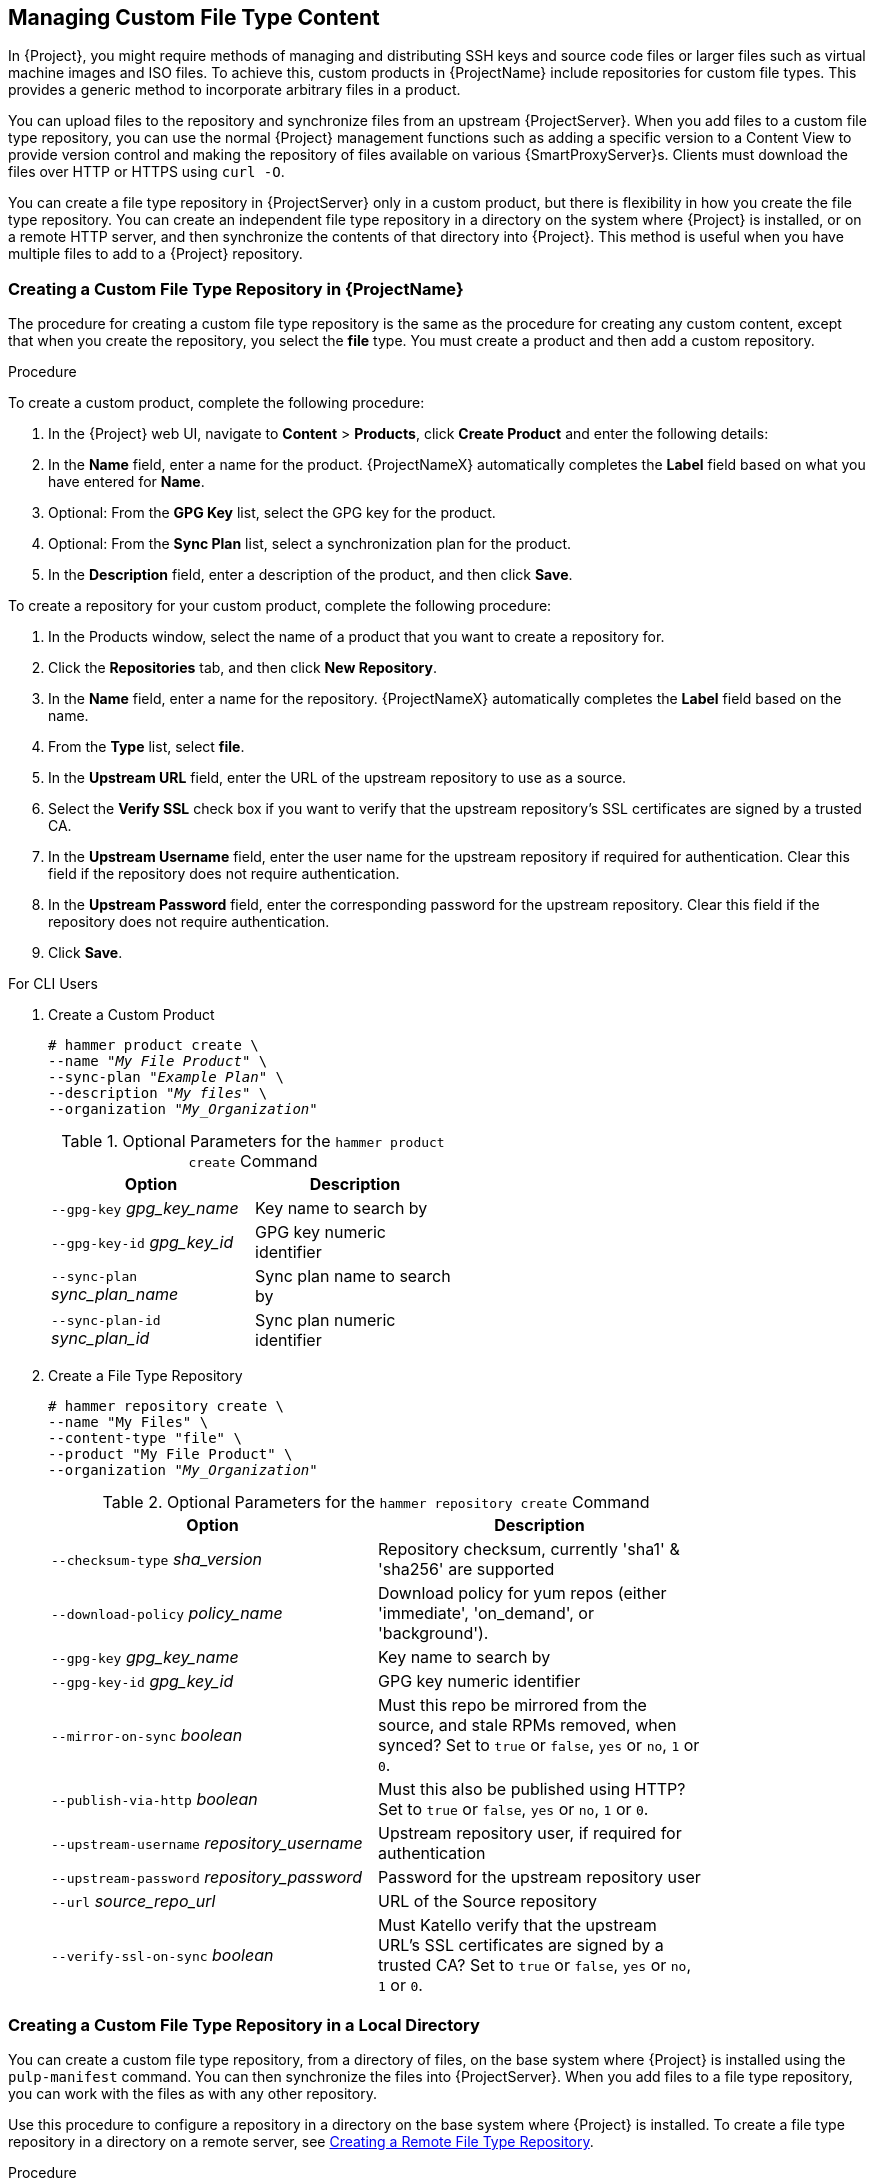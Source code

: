 [[Managing_Custom_File_Type_Content]]
== Managing Custom File Type Content

In {Project}, you might require methods of managing and distributing SSH keys and source code files or larger files such as virtual machine images and ISO files. To achieve this, custom products in {ProjectName} include repositories for custom file types. This provides a generic method to incorporate arbitrary files in a product.

You can upload files to the repository and synchronize files from an upstream {ProjectServer}. When you add files to a custom file type repository, you can use the normal {Project} management functions such as adding a specific version to a Content View to provide version control and making the repository of files available on various {SmartProxyServer}s. Clients must download the files over HTTP or HTTPS using `curl -O`.

You can create a file type repository in {ProjectServer} only in a custom product, but there is flexibility in how you create the file type repository. You can create an independent file type repository in a directory on the system where {Project} is installed, or on a remote HTTP server, and then synchronize the contents of that directory into {Project}. This method is useful when you have multiple files to add to a {Project} repository.

[[Importing_Custom_Content-Creating_a_Custom_File_Type_Repository]]
=== Creating a Custom File Type Repository in {ProjectName}

The procedure for creating a custom file type repository is the same as the procedure for creating any custom content, except that when you create the repository, you select the *file* type. You must create a product and then add a custom repository.

.Procedure

To create a custom product, complete the following procedure:

. In the {Project} web UI, navigate to *Content* > *Products*, click *Create Product* and enter the following details:
. In the *Name* field, enter a name for the product. {ProjectNameX} automatically completes the *Label* field based on what you have entered for *Name*.
. Optional: From the *GPG Key* list, select the GPG key for the product.
. Optional: From the *Sync Plan* list, select a synchronization plan for the product.
. In the *Description* field, enter a description of the product, and then click *Save*.

To create a repository for your custom product, complete the following procedure:

. In the Products window, select the name of a product that you want to create a repository for.
. Click the *Repositories* tab, and then click *New Repository*.
. In the *Name* field, enter a name for the repository. {ProjectNameX} automatically completes the *Label* field based on the name.
. From the *Type* list, select *file*.
. In the *Upstream URL* field, enter the URL of the upstream repository to use as a source.
. Select the *Verify SSL* check box if you want to verify that the upstream repository's SSL certificates are signed by a trusted CA.
. In the *Upstream Username* field, enter the user name for the upstream repository if required for authentication. Clear this field if the repository does not require authentication.
. In the *Upstream Password* field, enter the corresponding password for the upstream repository. Clear this field if the repository does not require authentication.
. Click *Save*.

.For CLI Users

. Create a Custom Product
+
[options="nowrap" subs="+quotes"]
----
# hammer product create \
--name "_My File Product_" \
--sync-plan "_Example Plan_" \
--description "_My files_" \
--organization "_My_Organization_"
----
+
.Optional Parameters for the `hammer product create` Command
[width="50%",cols="<m1,<a3"]
|====
| *Option* | *Description*

| `--gpg-key` _gpg_key_name_          | Key name to search by
| `--gpg-key-id` _gpg_key_id_         | GPG key numeric identifier
| `--sync-plan` _sync_plan_name_      | Sync plan name to search by
| `--sync-plan-id` _sync_plan_id_     | Sync plan numeric identifier
|====


. Create a File Type Repository
+
[options="nowrap" subs="+quotes"]
----
# hammer repository create \
--name "My Files" \
--content-type "file" \
--product "My File Product" \
--organization "_My_Organization_"
----
+
.Optional Parameters for the `hammer repository create` Command
[width="80%",cols="<m1,<a3"]
|====
| *Option* | *Description*

| `--checksum-type` _sha_version_                 | Repository checksum, currently 'sha1' & 'sha256' are supported
| `--download-policy` _policy_name_       | Download policy for yum repos (either 'immediate', 'on_demand', or 'background').
| `--gpg-key` _gpg_key_name_                  | Key name to search by
| `--gpg-key-id` _gpg_key_id_                 | GPG key numeric identifier
| `--mirror-on-sync` _boolean_         | Must this repo be mirrored from the source, and stale RPMs removed, when synced? Set to `true` or `false`, `yes` or `no`, `1` or `0`.
| `--publish-via-http` _boolean_               | Must this also be published using HTTP? Set to `true` or `false`, `yes` or `no`, `1` or `0`.
| `--upstream-username` _repository_username_   | Upstream repository user, if required for authentication
| `--upstream-password` _repository_password_   | Password for the upstream repository user
| `--url` _source_repo_url_                                 | URL of the Source repository
| `--verify-ssl-on-sync` _boolean_   | Must Katello verify that the upstream URL's SSL certificates are signed by a trusted CA? Set to `true` or `false`, `yes` or `no`, `1` or `0`.
|====


[[Importing_Custom_Content-Creating_a_Custom_File_Type_Repository_Local_Directory]]
=== Creating a Custom File Type Repository in a Local Directory

You can create a custom file type repository, from a directory of files, on the base system where {Project} is installed using the `pulp-manifest` command. You can then synchronize the files into {ProjectServer}. When you add files to a file type repository, you can work with the files as with any other repository.

Use this procedure to configure a repository in a directory on the base system where {Project} is installed. To create a file type repository in a directory on a remote server, see xref:Managing_Custom_File_Type_Content-Creating_a_Remote_File_Type_Repository[].

.Procedure

To create a file type repository in a local directory, complete the following procedure:

. Ensure the Server and {project-client-name} repositories are enabled.
ifeval::["build" == "satellite"]
+
[options="nowrap" subs="+quotes,attributes"]
----
# subscription-manager repos --enable={RepoRHEL7Server} \
--enable={project-client-RHEL7-url}
----
endif::[]

. Install the Pulp Manifest package:
+
[options="nowrap" subs="+quotes,attributes"]
----
# {package-install-project} python-pulp-manifest
----
+
. Create a directory that you want to use as the file type repository in the HTTP server's public folder:
+
[options="nowrap" subs="+quotes"]
----
# mkdir __my_file_repo__
----
+
. Add files to the directory or create a test file:
+
[options="nowrap" subs="+quotes"]
----
# touch __my_file_repo__/_test.txt_
----
+
. Enter the Pulp Manifest command to create the manifest:
+
[options="nowrap" subs="+quotes"]
----
# pulp-manifest __my_file_repo__
----
+
. Verify the manifest was created:
+
[options="nowrap" subs="+quotes"]
----
# ls __my_file_repo__
PULP_MANIFEST test.txt
----

.Importing Files from a File Type Repository

To import files from a file type repository in a local directory, complete the following procedure:

. Ensure a custom product exists in {ProjectServer}.
. In the {Project} web UI, navigate to *Content* > *Products*.
. Select the name of a product.
. Click the *Repositories* tab and select *New Repository*.
. In the *Name* field, enter a name for the repository. {Project} automatically completes this field based on what you enter for *Name*.
. From the *Type* list, select the content type of the repository.
. In the *Upstream URL* field, enter the local directory with the repository to use as the source, in the form `\file:///__my_file_repo__`.
. Select the *Verify SSL* check box to check the SSL certificate for the repository or clear the *Verify SSL* check box.
. Optional: In the *Upstream Username* field, enter the upstream user name that you require.
. Optional: In the *Upstream Password* field, enter the corresponding password for your upstream user name.
. Select *Save* to save this repository entry.

.Updating a File Type Repository

To update the file type repository, complete the following steps:

. In the {Project} web UI, navigate to *Content* > *Products*.
. Select the name of a product.
. Select the name of the repository you want to update.
. From the *Select Action* menu, select *Sync Now*.
. Visit the URL where the repository is published to see the files.

[[Managing_Custom_File_Type_Content-Creating_a_Remote_File_Type_Repository]]
=== Creating a Remote File Type Repository

You can create a custom file type repository from a directory of files that is external to {ProjectServer} using the `pulp-manifest` command. You can then synchronize the files into {ProjectServer} over HTTP or HTTPS. When you add files to a file type repository, you can work with the files as with any other repository.

Use this procedure to configure a repository in a directory on a remote server. To create a file type repository in a directory on the base system where {ProjectServer} is installed, see xref:Importing_Custom_Content-Creating_a_Custom_File_Type_Repository_Local_Directory[].

.Prerequisites

Before you create a remote file type repository, ensure the following conditions exist:

* You have a Red{nbsp}Hat Enterprise{nbsp}Linux{nbsp}7 server registered to your {Project} or the Red{nbsp}Hat CDN.
ifeval::["{build}" == "satellite"]
* Your server has an entitlement to the Red{nbsp}Hat Enterprise{nbsp}Linux{nbsp}Server and {project-client-name} repositories.
endif::[]
* You have installed an HTTP server. For more information about configuring a web server, see https://access.redhat.com/documentation/en-us/red_hat_enterprise_linux/7/html/system_administrators_guide/ch-web_servers#s1-The_Apache_HTTP_Server[The Apache HTTP Server] in the Red{nbsp}Hat Enterprise{nbsp}Linux{nbsp}7 _System Administrator's Guide_.

.Procedure

To create a file type repository in a remote directory, complete the following procedure:

. On your remote server, ensure that the Server and {project-client-name} repositories are enabled.
ifeval::["build" == "satellite"]
+
[options="nowrap" subs="+quotes,attributes"]
----
# subscription-manager repos --enable={RepoRHEL7Server} \
--enable={project-client-RHEL7-url}
----
endif::[]
+
. Install the Pulp Manifest package:
+
[options="nowrap" subs="+quotes"]
----
# yum install python-pulp-manifest
----
+
. Create a directory that you want to use as the file type repository in the HTTP server's public folder:
+
[options="nowrap" subs="+quotes"]
----
# mkdir /var/www/html/pub/__my_file_repo__
----
+
. Add files to the directory or create a test file:
+
[options="nowrap" subs="+quotes"]
----
# touch /var/www/html/pub/__my_file_repo/test.txt__
----
+
. Enter the Pulp Manifest command to create the manifest:
+
[options="nowrap" subs="+quotes"]
----
# pulp-manifest /var/www/html/pub/__my_file_repo__
----
+
. Verify the manifest was created:
+
[options="nowrap" subs="+quotes"]
----
# ls /var/www/html/pub/__my_file_repo__
PULP_MANIFEST test.txt
----

.Importing Files from a Remote a File Type Repository

To import files from a remote file type repository, complete the following procedure:

. Ensure a custom product exists in {ProjectServer}, or create a custom product. For more information see xref:Importing_Custom_Content-Creating_a_Custom_File_Type_Repository[]
. In the {Project} web UI, navigate to *Content* > *Products*.
. Select the name of a product.
. Click the *Repositories* tab and select *New Repository*.
. In the *Name* field, enter a name for the repository. {ProjectNameX} automatically completes this field based on what you enter for *Name*.
. From the *Type* list, select *file*.
. In the *Upstream URL* field, enter the URL of the upstream repository to use as a source.
. Select the *Verify SSL* check box if you want to verify that the upstream repository's SSL certificates are signed by a trusted CA.
. In the *Upstream Username* field, enter the user name for the upstream repository if required for authentication. Clear this field if the repository does not require authentication.
. In the *Upstream Password* field, enter the corresponding password for the upstream repository. Clear this field if the repository does not require authentication.
. Click *Save*.
. To update the file type repository, navigate to *Content* > *Products*. Select the name of a product that contains the repository that you want to update.
. In the product's window, select the name of the repository you want to update.
. From the *Select Action* menu, select *Sync Now*.

Visit the URL where the repository is published to view the files.

[[Importing_Custom_Content-Uploading_Files_To_a_Custom_File_Type_Repository]]
=== Uploading Files To a Custom File Type Repository in {ProjectName}

.Procedure

To upload files to a custom file type repository, complete the following steps:

. In the {Project} web UI, navigate to *Content* > *Products*.
. Select a custom product by name.
. Select a file type repository by name.
. Click *Browse* to search and select the file you want to upload.
. Click *Upload* to upload the selected file to {ProjectServer}.
. Visit the URL where the repository is published to see the file.

.For CLI Users

[options="nowrap" subs="+quotes"]
----
# hammer repository upload-content \
--id _repo_ID_ \
--organization "_My_Organization_" \
--path _example_file_
----

The `--path` option can indicate a file, a directory of files, or a glob expression of files. Globs must be escaped by single or double quotes.

[[Importing_Custom_Content-Downloading_Files_From_a_Custom_File_Type_Repository]]
=== Downloading Files to a Host From a Custom File Type Repository in {ProjectName}

You can download files to a client over HTTPS using `curl -O`, and optionally over HTTP if the *Publish via HTTP* repository option is selected.

.Prerequisites

* You have a custom file type repository. See xref:Importing_Custom_Content-Creating_a_Custom_File_Type_Repository[] for more information.
* You know the name of the file you want to download to clients from the file type repository.
* To use HTTPS you require the following certificates on the client:
+
. The `katello-server-ca.crt`. For more information, see {BaseURL}administering_red_hat_satellite/chap-red_hat_satellite-administering_red_hat_satellite-accessing_red_hat_satellite#sect-Red_Hat_Satellite-Administering_Red_Hat_Satellite-Installing_the_Katello_Root_CA_Certificate[Installing the Katello Root CA Certificate] in the _Administering {ProjectName}_ guide.
. An Organization Debug Certificate. See xref:Managing_Organizations-Creating_an_Organization_Debug_Certificate[] for more information.

.Procedure

To download files to a host from a custom file type repository, complete the following procedure:

. In the {Project} web UI, navigate to *Content* > *Products*.
. Select a custom product by name.
. Select a file type repository by name.
. Check to see if *Publish via HTTP* is enabled. If it is not, you require the certificates to use HTTPS.
. Copy the URL where the repository is published.


.For CLI Users

. List the file type repositories.
+
[options="nowrap" subs="+quotes"]
----
# hammer repository list --content-type file
---|----------|-----------------|--------------|----
ID | NAME     | PRODUCT         | CONTENT TYPE | URL
---|----------|-----------------|--------------|----
7  | _My Files_ | _My File Product_ | file         |
---|----------|-----------------|--------------|----
----
+
. Display the repository information.
+
[options="nowrap",subs="+quotes"]
----
# hammer repository info --name "_My Files_" --product "_My File Product_" --organization-id 1
----
+
If HTTP is enabled, the output is similar to this:
+
[options="nowrap" subs="+quotes,attributes"]
----
Publish Via HTTP:   yes
Published At:       http://_{foreman-example-com}_/pulp/isos/_uuid_/
----
+
If HTTP is not enabled, the output is similar to this:
+
[options="nowrap" subs="+quotes,attributes"]
----
Publish Via HTTP:   no
Published At:       https://_{foreman-example-com}_/pulp/isos/_uuid_/
----

. On the client, enter a command in the appropriate format for HTTP or HTTPS:
+
For HTTP:
+
[options="nowrap" subs="+quotes,attributes"]
----
# curl -O _{foreman-example-com}_/pulp/isos/_uuid_/_my_file_
----
+
For HTTPS:
+
[options="nowrap" subs="+quotes,attributes"]
----
# curl -O --cert _./Default\ Organization-key-cert.pem_ --cacert katello-server-ca.crt _{foreman-example-com}_/pulp/isos/_uuid_/_my_file_
----
